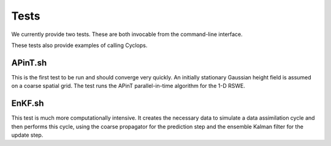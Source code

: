 Tests
=====

We currently provide two tests. These are both invocable from the command-line
interface.

These tests also provide examples of calling Cyclops.

APinT.sh
----------------

This is the first test to be run and should converge very quickly. An initially
stationary Gaussian height field is assumed on a coarse spatial grid. The test
runs the APinT parallel-in-time algorithm for the 1-D RSWE.

EnKF.sh
--------

This test is much more computationally intensive. It creates the necessary
data to simulate a data assimilation cycle and then performs this cycle, using
the coarse propagator for the prediction step and the ensemble Kalman filter
for the update step.
